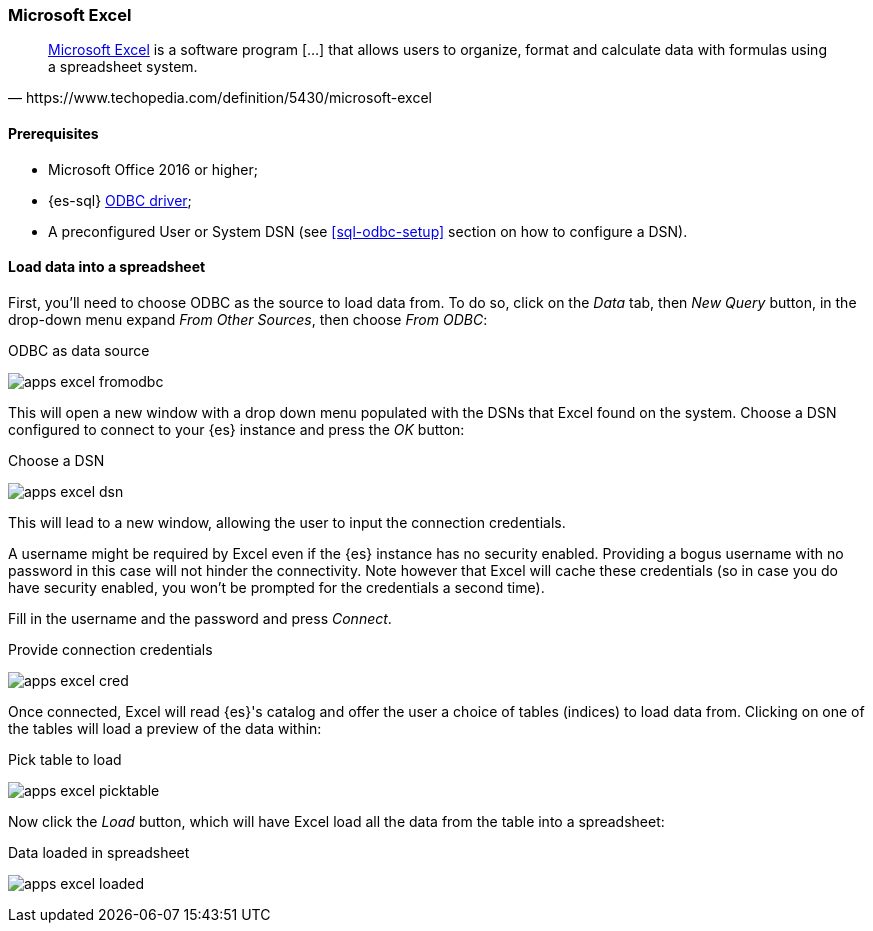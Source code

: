 [role="xpack"]
[testenv="platinum"]
[[sql-odbc-applications-excel]]
[float]
=== Microsoft Excel

[quote, https://www.techopedia.com/definition/5430/microsoft-excel]
____
https://products.office.com/en/excel[Microsoft Excel] is a software program [...] that allows users to organize, format and calculate data
with formulas using a spreadsheet system.
____

==== Prerequisites

* Microsoft Office 2016 or higher;
* {es-sql} <<sql-odbc, ODBC driver>>;
* A preconfigured User or System DSN (see <<sql-odbc-setup>> section on how to configure a DSN).

==== Load data into a spreadsheet

First, you'll need to choose ODBC as the source to load data from. To do so, click on the _Data_ tab, then _New Query_ button, in the
drop-down menu expand _From Other Sources_, then choose _From ODBC_:

[[apps_excel_fromodbc]]
.ODBC as data source
image:images/apps_excel_fromodbc.png[]

This will open a new window with a drop down menu populated with the DSNs that Excel found on the system. Choose a DSN configured to
connect to your {es} instance and press the _OK_ button:

[[apps_excel_dsn]]
.Choose a DSN
image:images/apps_excel_dsn.png[]

This will lead to a new window, allowing the user to input the connection credentials.

A username might be required by Excel even if the {es} instance has no security enabled. Providing a bogus username with no password in
this case will not hinder the connectivity. Note however that Excel will cache these credentials (so in case you do have security enabled,
you won't be prompted for the credentials a second time).

Fill in the username and the password and press
_Connect_.

[[apps_excel_cred]]
.Provide connection credentials
image:images/apps_excel_cred.png[]

Once connected, Excel will read {es}'s catalog and offer the user a choice of tables (indices) to load data from. Clicking on one of the
tables will load a preview of the data within:

[[apps_excel_picktable]]
.Pick table to load
image:images/apps_excel_picktable.png[]

Now click the _Load_ button, which will have Excel load all the data from the table into a spreadsheet:

[[apps_excel_loaded]]
.Data loaded in spreadsheet
image:images/apps_excel_loaded.png[]


// vim: set noet fenc=utf-8 ff=dos sts=0 sw=4 ts=4 tw=138 columns=140
